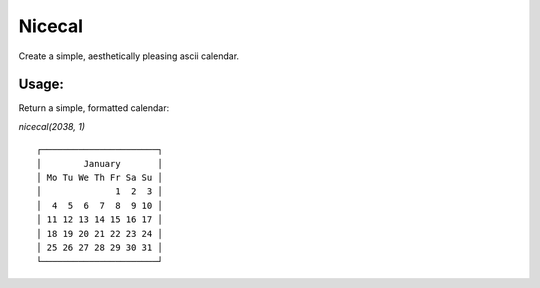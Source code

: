 =======
Nicecal
=======

Create a simple, aesthetically pleasing ascii calendar.

Usage:
======

Return a simple, formatted calendar:

`nicecal(2038, 1)`
::

    ┌──────────────────────┐
    │        January       │
    │ Mo Tu We Th Fr Sa Su │
    │              1  2  3 │
    │  4  5  6  7  8  9 10 │
    │ 11 12 13 14 15 16 17 │
    │ 18 19 20 21 22 23 24 │
    │ 25 26 27 28 29 30 31 │
    └──────────────────────┘
